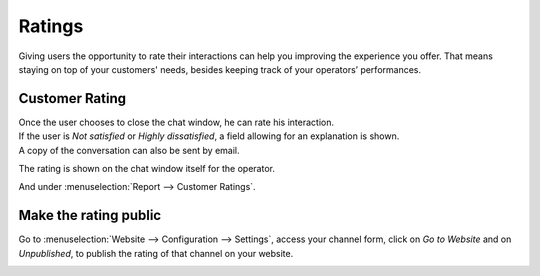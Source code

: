 =======
Ratings
=======

Giving users the opportunity to rate their interactions can help you improving the experience you
offer. That means staying on top of your customers' needs, besides keeping track of your operators’
performances.

Customer Rating
===============

| Once the user chooses to close the chat window, he can rate his interaction.
| If the user is *Not satisfied* or *Highly dissatisfied*, a field allowing for an explanation
  is shown.
| A copy of the conversation can also be sent by email.

.. image:: media/user_chatwindow.png
   :align: center
   :height: 400
   :alt: View of the chat window from a user’s side for Flectra Live Chat

The rating is shown on the chat window itself for the operator.

.. image:: media/operator_chatwindow.png
   :align: center
   :alt: View of a chat window from an operator’s side highlighting a rating for Flectra Live Chat

And under :menuselection:`Report --> Customer Ratings`.

.. image:: media/customer_ratings.png
   :align: center
   :alt: View of the customer ratings page in Flectra Live Chat

Make the rating public
======================

Go to :menuselection:`Website --> Configuration --> Settings`, access your channel form, click on
*Go to Website* and on *Unpublished*, to publish the rating of that channel on your website.

.. image:: media/publish_ratings.png
   :align: center
   :alt: View of the public ratings in the website for Flectra Live Chat

.. seealso::
   - :doc:`responses`
